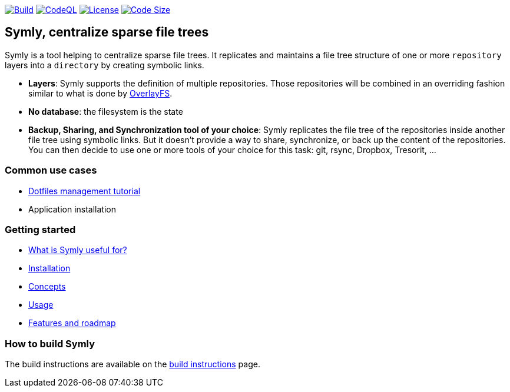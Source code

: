 image:https://img.shields.io/github/workflow/status/loicrouchon/symly/Build?logo=GitHub&style=for-the-badge[Build, link="https://github.com/loicrouchon/symly/actions?query=workflow%3A%22Build%22"]
image:https://img.shields.io/github/workflow/status/loicrouchon/symly/CodeQL?logo=GitHub&style=for-the-badge&label=CodeQL[CodeQL, link="https://github.com/loicrouchon/symly/actions?query=workflow%3A%22CodeQL%22"]
image:https://img.shields.io/github/license/loicrouchon/symly?style=for-the-badge&logo=apache[License, link="https://github.com/loicrouchon/symly/blob/main/LICENSE"]
image:https://img.shields.io/github/languages/code-size/loicrouchon/symly?logo=java&style=for-the-badge[Code Size, link="https://github.com/loicrouchon/symly/archive/refs/heads/main.zip"]

== Symly, centralize sparse file trees

Symly is a tool helping to centralize sparse file trees.
It replicates and maintains a file tree structure of one or more `repository` layers into a `directory` by creating symbolic links.

* *Layers*: Symly supports the definition of multiple repositories.
  Those repositories will be combined in an overriding fashion similar to what is done by https://en.wikipedia.org/wiki/OverlayFS[OverlayFS].
* *No database*: the filesystem is the state
* *Backup, Sharing, and Synchronization tool of your choice*: Symly replicates the file tree of the repositories inside another file tree using symbolic links.
 But it doesn't provide a way to share, synchronize, or back up the content of the repositories.
You can then decide to use one or more tools of your choice for this task: git, rsync, Dropbox, Tresorit, ...

=== Common use cases

* link:./docs/dotfiles-management-tutorial.adoc[Dotfiles management tutorial]
* Application installation

=== Getting started

* link:./docs/what-is-symly-useful-for.adoc[What is Symly useful for?]
* link:./docs/install.adoc[Installation]
* link:./docs/concepts.adoc[Concepts]
* link:./docs/usage.adoc[Usage]
* link:./docs/features.adoc[Features and roadmap]

=== How to build Symly

The build instructions are available on the link:./docs/build.adoc[build instructions] page.
